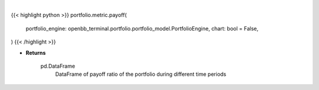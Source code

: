 .. role:: python(code)
    :language: python
    :class: highlight

|

.. raw:: html

    <h3>
    > Getting data
    </h3>

{{< highlight python >}}
portfolio.metric.payoff(
    portfolio_engine: openbb_terminal.portfolio.portfolio_model.PortfolioEngine,
    chart: bool = False,
)
{{< /highlight >}}

.. raw:: html

    <p>
    Gets payoff ratio

    Returns
    -------
    pd.DataFrame
        DataFrame of payoff ratio of the portfolio during different time periods
    </p>

* **Returns**

    pd.DataFrame
        DataFrame of payoff ratio of the portfolio during different time periods
